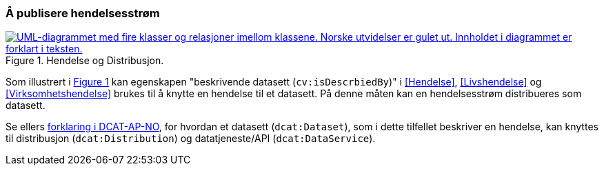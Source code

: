 === Å publisere hendelsesstrøm [[Hendelsesstrøm]]

:xrefstyle: short

[[img-HendelseOgDistribusjon]]
.Hendelse og Distribusjon.
[link=images/FigurHendelseOgDistribusjon.png]
image::images/FigurHendelseOgDistribusjon.png[alt="UML-diagrammet med fire klasser og relasjoner imellom klassene. Norske utvidelser er gulet ut. Innholdet i diagrammet er forklart i teksten."]

Som illustrert i <<img-HendelseOgDistribusjon>> kan egenskapen "beskrivende datasett (`cv:isDescrbiedBy`)" i <<Hendelse>>, <<Livshendelse>> og <<Virksomhetshendelse>> brukes til å knytte en hendelse til et datasett. På denne måten kan en hendelsesstrøm distribueres som datasett.  

Se ellers https://informasjonsforvaltning.github.io/dcat-ap-no/#_om_bruk_av_klassene_datasett_dcatdataset_datatjeneste_dcatdataservice_og_distribusjon_dcatdistribution[forklaring i DCAT-AP-NO], for hvordan et datasett (`dcat:Dataset`), som i dette tilfellet beskriver en hendelse, kan knyttes til distribusjon (`dcat:Distribution`) og datatjeneste/API (`dcat:DataService`).

:xrefstyle: full